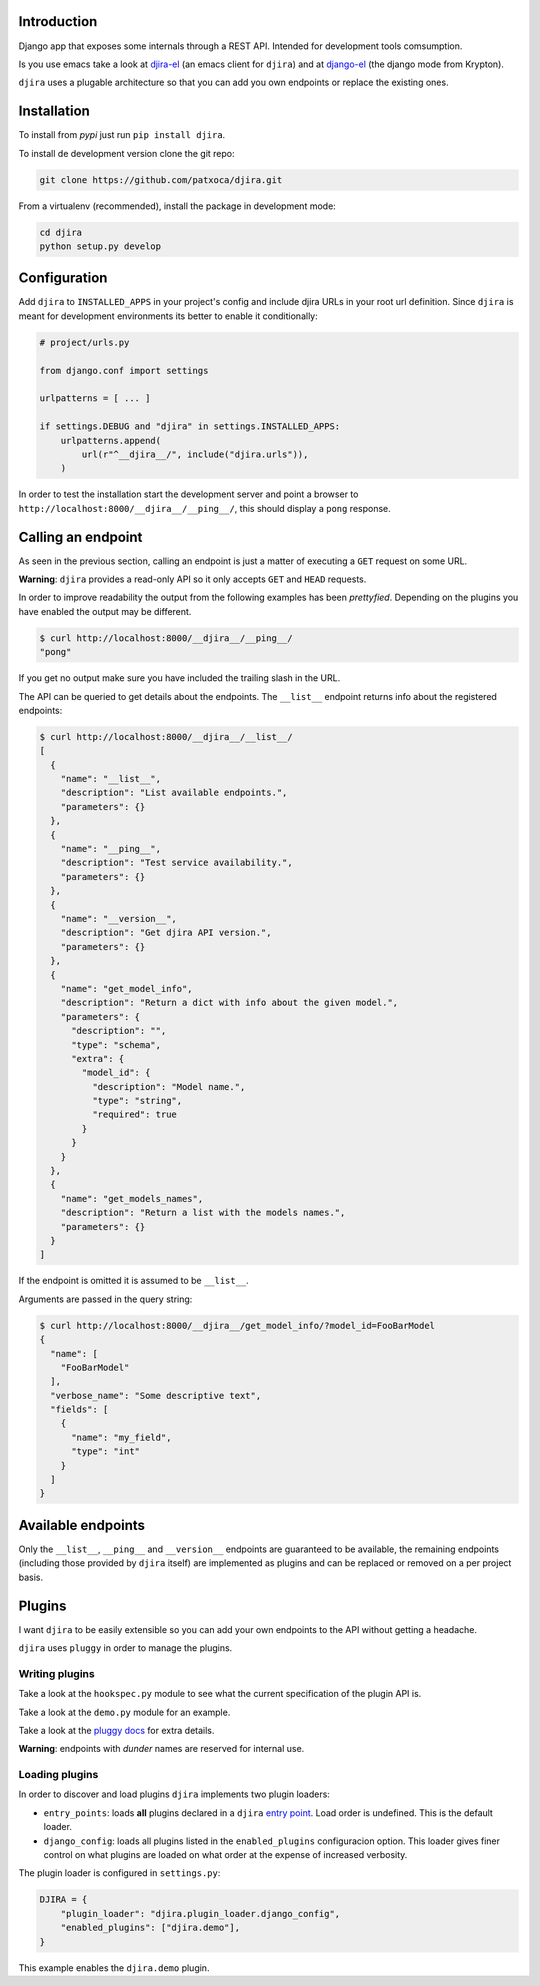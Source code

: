 .. -*- mode: rst; ispell-local-dictionary: "en" -*-

.. $Id:$


Introduction
============

Django app that exposes some internals through a REST API. Intended
for development tools comsumption.

Is you use emacs take a look at djira-el_ (an emacs client for
``djira``) and at django-el_ (the django mode from Krypton).

.. _djira-el: https://github.com/patxoca/djira-el.git
.. _django-el: https://github.com/patxoca/dango-el.git

``djira`` uses a plugable architecture so that you can add you own
endpoints or replace the existing ones.


Installation
============

To install from *pypi* just run ``pip install djira``.

To install de development version clone the git repo:

.. code-block:: bash

   git clone https://github.com/patxoca/djira.git


From a virtualenv (recommended), install the package in development
mode:

.. code-block:: bash

   cd djira
   python setup.py develop


Configuration
=============

Add ``djira`` to ``INSTALLED_APPS`` in your project's config and
include djira URLs in your root url definition. Since ``djira`` is
meant for development environments its better to enable it
conditionally:

.. code-block:: python

   # project/urls.py

   from django.conf import settings

   urlpatterns = [ ... ]

   if settings.DEBUG and "djira" in settings.INSTALLED_APPS:
       urlpatterns.append(
           url(r"^__djira__/", include("djira.urls")),
       )


In order to test the installation start the development server and
point a browser to ``http://localhost:8000/__djira__/__ping__/``, this
should display a ``pong`` response.


Calling an endpoint
===================

As seen in the previous section, calling an endpoint is just a matter
of executing a ``GET`` request on some URL.

**Warning**: ``djira`` provides a read-only API so it only accepts
``GET`` and ``HEAD`` requests.

In order to improve readability the output from the following examples
has been *prettyfied*. Depending on the plugins you have enabled the
output may be different.

.. code-block:: bash

   $ curl http://localhost:8000/__djira__/__ping__/
   "pong"


If you get no output make sure you have included the trailing slash in
the URL.

The API can be queried to get details about the endpoints. The
``__list__`` endpoint returns info about the registered endpoints:

.. code-block:: bash

   $ curl http://localhost:8000/__djira__/__list__/
   [
     {
       "name": "__list__",
       "description": "List available endpoints.",
       "parameters": {}
     },
     {
       "name": "__ping__",
       "description": "Test service availability.",
       "parameters": {}
     },
     {
       "name": "__version__",
       "description": "Get djira API version.",
       "parameters": {}
     },
     {
       "name": "get_model_info",
       "description": "Return a dict with info about the given model.",
       "parameters": {
         "description": "",
         "type": "schema",
         "extra": {
           "model_id": {
             "description": "Model name.",
             "type": "string",
             "required": true
           }
         }
       }
     },
     {
       "name": "get_models_names",
       "description": "Return a list with the models names.",
       "parameters": {}
     }
   ]


If the endpoint is omitted it is assumed to be ``__list__``.

Arguments are passed in the query string:

.. code-block:: bash

   $ curl http://localhost:8000/__djira__/get_model_info/?model_id=FooBarModel
   {
     "name": [
       "FooBarModel"
     ],
     "verbose_name": "Some descriptive text",
     "fields": [
       {
         "name": "my_field",
         "type": "int"
       }
     ]
   }


Available endpoints
===================

Only the ``__list__``, ``__ping__`` and ``__version__`` endpoints are
guaranteed to be available, the remaining endpoints (including those
provided by ``djira`` itself) are implemented as plugins and can be
replaced or removed on a per project basis.


Plugins
=======

I want ``djira`` to be easily extensible so you can add your own
endpoints to the API without getting a headache.

``djira`` uses ``pluggy`` in order to manage the plugins.


Writing plugins
---------------

Take a look at the ``hookspec.py`` module to see what the current
specification of the plugin API is.

Take a look at the ``demo.py`` module for an example.

Take a look at the `pluggy docs <https://pluggy.readthedocs.io/en/latest/>`_
for extra details.

**Warning**: endpoints with *dunder* names are reserved for internal
use.


Loading plugins
---------------

In order to discover and load plugins ``djira`` implements two plugin
loaders:

- ``entry_points``: loads **all** plugins declared in a ``djira`` `entry
  point <https://setuptools.readthedocs.io/en/latest/setuptools.html#dynamic-discovery-of-services-and-plugins>`_.
  Load order is undefined. This is the default loader.

- ``django_config``: loads all plugins listed in the
  ``enabled_plugins`` configuracion option. This loader gives finer
  control on what plugins are loaded on what order at the expense
  of increased verbosity.

The plugin loader is configured in ``settings.py``:

.. code-block:: python

   DJIRA = {
       "plugin_loader": "djira.plugin_loader.django_config",
       "enabled_plugins": ["djira.demo"],
   }

This example enables the ``djira.demo`` plugin.
